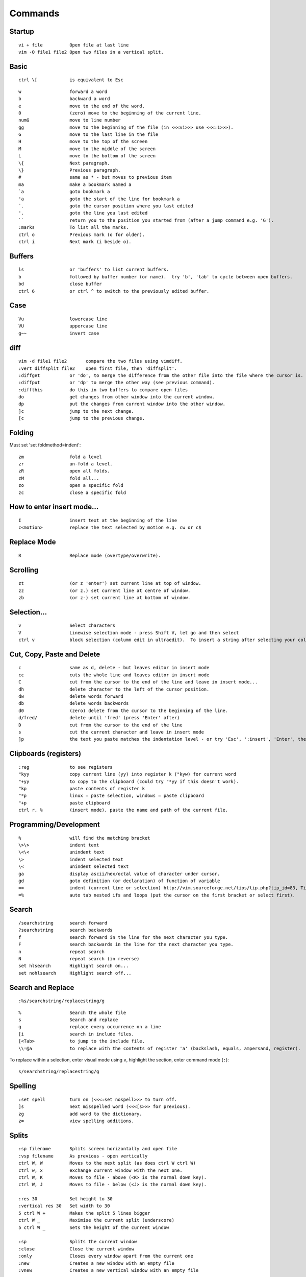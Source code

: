 Commands
********

Startup
=======

::

  vi + file          Open file at last line
  vim -O file1 file2 Open two files in a vertical split.

Basic
=====

::

  ctrl \[            is equivalent to Esc

::

  w                  forward a word
  b                  backward a word
  e                  move to the end of the word.
  0                  (zero) move to the beginning of the current line.
  numG               move to line number 
  gg                 move to the beginning of the file (in <<<vi>>> use <<<:1>>>).
  G                  move to the last line in the file
  H                  move to the top of the screen
  M                  move to the middle of the screen
  L                  move to the bottom of the screen
  \{                 Next paragraph.
  \}                 Previous paragraph.
  #                  same as * - but moves to previous item
  ma                 make a bookmark named a
  `a                 goto bookmark a
  'a                 goto the start of the line for bookmark a
  `.                 goto the cursor position where you last edited
  '.                 goto the line you last edited
  ``                 return you to the position you started from (after a jump command e.g. 'G').
  :marks             To list all the marks.
  ctrl o             Previous mark (o for older).
  ctrl i             Next mark (i beside o).

Buffers
=======

::

  ls                 or 'buffers' to list current buffers.
  b                  followed by buffer number (or name).  try 'b', 'tab' to cycle between open buffers.
  bd                 close buffer
  ctrl 6             or ctrl ^ to switch to the previously edited buffer.

Case
====

::

  Vu                 lowercase line
  VU                 uppercase line
  g~~                invert case

diff
====

::

  vim -d file1 file2       compare the two files using vimdiff.
  :vert diffsplit file2    open first file, then 'diffsplit'.
  :diffget           or 'do', to merge the difference from the other file into the file where the cursor is.
  :diffput           or 'dp' to merge the other way (see previous command).
  :diffthis          do this in two buffers to compare open files
  do                 get changes from other window into the current window.
  dp                 put the changes from current window into the other window.
  ]c                 jump to the next change.
  [c                 jump to the previous change.

Folding
=======

Must set 'set foldmethod=indent':

::

  zm                 fold a level
  zr                 un-fold a level.
  zR                 open all folds.
  zM                 fold all...
  zo                 open a specific fold
  zc                 close a specific fold

How to enter insert mode...
===========================

::

  I                  insert text at the beginning of the line
  c<motion>          replace the text selected by motion e.g. cw or c$

Replace Mode
============

::

  R                  Replace mode (overtype/overwrite).

Scrolling
=========

::

  zt                 (or z 'enter') set current line at top of window.
  zz                 (or z.) set current line at centre of window.
  zb                 (or z-) set current line at bottom of window.

Selection...
============

::

  v                  Select characters
  V                  Linewise selection mode - press Shift V, let go and then select
  ctrl v             block selection (column edit in ultraedit).  To insert a string after selecting your columns, <<<I>>>, <string>, <escape>.  Note: Not sure this works on Windows!

Cut, Copy, Paste and Delete
===========================

::

  c                  same as d, delete - but leaves editor in insert mode
  cc                 cuts the whole line and leaves editor in insert mode
  C                  cut from the cursor to the end of the line and leave in insert mode...
  dh                 delete character to the left of the cursor position.
  dw                 delete words forward
  db                 delete words backwords
  d0                 (zero) delete from the cursor to the beginning of the line.
  d/fred/            delete until 'fred' (press 'Enter' after)
  D                  cut from the cursor to the end of the line
  s                  cut the current character and leave in insert mode
  ]p                 the text you paste matches the indentation level - or try 'Esc', ':insert', 'Enter', then paste, then 'Esc'.

Clipboards (registers)
======================

::

  :reg               to see registers
  "kyy               copy current line (yy) into register k ("kyw) for current word
  "+yy               to copy to the clipboard (could try "*yy if this doesn't work).
  "kp                paste contents of register k
  "*p                linux = paste selection, windows = paste clipboard
  "+p                paste clipboard
  ctrl r, %          (insert mode), paste the name and path of the current file.

Programming/Development
=======================

::

  %                  will find the matching bracket
  \>\>               indent text
  \<\<               unindent text
  \>                 indent selected text
  \<                 unindent selected text
  ga                 display ascii/hex/octal value of character under cursor.
  gd                 goto definition (or declaration) of function of variable
  ==                 indent (current line or selection) http://vim.sourceforge.net/tips/tip.php?tip_id=83, Tip #83
  =%                 auto tab nested ifs and loops (put the cursor on the first bracket or select first).

Search
======

::

  /searchstring      search forward
  ?searchstring      search backwords
  f                  search forward in the line for the next character you type.
  F                  search backwards in the line for the next character you type.
  n                  repeat search
  N                  repeat search (in reverse)
  set hlsearch       Highlight search on...
  set nohlsearch     Highlight search off...

Search and Replace
==================

::

  :%s/searchstring/replacestring/g

::

  %                  Search the whole file
  s                  Search and replace
  g                  replace every occurrence on a line
  [i                 search in include files.
  [<Tab>             to jump to the include file.
  \\=@a              to replace with the contents of register 'a' (backslash, equals, ampersand, register).

To replace within a selection, enter visual mode using ``v``, highlight the
section, enter command mode (``:``):

::

  s/searchstring/replacestring/g

Spelling
========

::

  :set spell         turn on (<<<:set nospell>>> to turn off.
  ]s                 next misspelled word (<<<[s>>> for previous).
  zg                 add word to the dictionary.
  z=                 view spelling additions.

Splits
======

::

  :sp filename       Splits screen horizontally and open file
  :vsp filename      As previous - open vertically
  ctrl W, W          Moves to the next split (as does ctrl W ctrl W)
  ctrl w, x          exchange current window with the next one.
  ctrl W, K          Moves to file - above (<K> is the normal down key).
  ctrl W, J          Moves to file - below (<J> is the normal down key).

  :res 30            Set height to 30
  :vertical res 30   Set width to 30
  5 ctrl W +         Makes the split 5 lines bigger
  ctrl W _           Maximise the current split (underscore)
  5 ctrl W _         Sets the height of the current window

  :sp                Splits the current window
  :close             Close the current window
  :only              Closes every window apart from the current one
  :new               Creates a new window with an empty file
  :vnew              Creates a new vertical window with an empty file

Tabs
====

Vim 7 also has tabs in it.  So you can edit multiple files without splitting:

::

  :tabnew
  :tabnew browse
  ctrl PageUp
  ctrl PageDown

Tags
====

::

  ctrl ]             jump to (open) a tag.
  ctrl T             return from a tag (or ctrl O) (case doesn't seem to matter).

Explorer
========

::

  :cd                Change the current directory
  :pwd               What is the current directory
  :cd -              To go back to the previous directory
  gf                 If cursor is on a filename - then gf will go to the file
  :Explore           Open explorer.
  :Sexplore          Open explorer in a split window.
  ctrl 6             Return to explorer window
  :edit .            Edit current directory (open explorer)
  :e ..              Edit parent directory (open explorer)
  o                  Opens the file in a new split
  s                  Sort (the heading shows what the sort order is)
  i                  Toggle view (when exploring files).

grep
====

::

  :vimgrep YourPattern **/*.apt | copen   check current folder with 'pwd' first.  'cnext' ('cn') and 'cprev' to move through buffers.

Reading command output
======================

::

  :r <textfile>      Insert text from <textfile> into the current buffer
  :r ! <command>     Read in the output of shell applications.  Use <<<%>>> to refer to the current file.

Print
=====

::

  :hardcopy

Settings
========

::

  :set               Show all settings which are not set to the default.

Text Editing
============

::

  :set tw=0 wrap linebreak

Word Wrap
---------

To turn on *nice* word-wrap:

::

  set wrap on
  set nolist
  set lbr

sort
====

highlight the area you want to sort:

::

  :sort              the command will look like this: <<<:'\<,'\>:sort>>>.
  :sort n            sort by the first decimal in the line.
  :sort i            ignore case.
  :sort u            deletes duplicate lines.

Undo/Redo
=========

::

  u                  undo
  U                  undo changes on current line.
  ctrl r             redo the last change.
